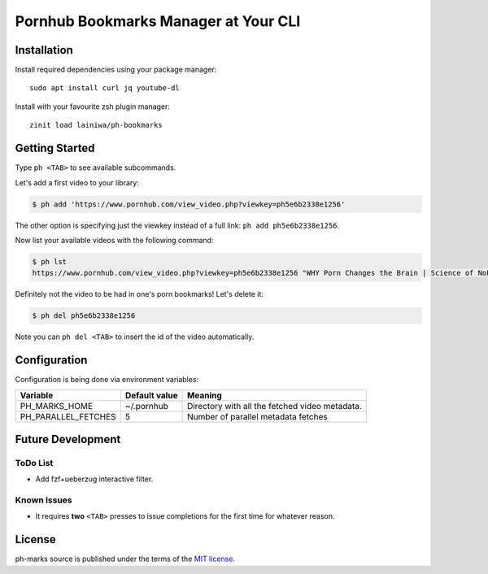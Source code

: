 
=====================================
Pornhub Bookmarks Manager at Your CLI
=====================================


Installation
############

Install required dependencies using your package manager::

    sudo apt install curl jq youtube-dl

Install with your favourite zsh plugin manager::

    zinit load lainiwa/ph-bookmarks


Getting Started
###############

Type ``ph <TAB>`` to see available subcommands.

Let's add a first video to your library:

.. code-block:: console

    $ ph add 'https://www.pornhub.com/view_video.php?viewkey=ph5e6b2338e1256'

The other option is specifying just the viewkey
instead of a full link: ``ph add ph5e6b2338e1256``.

Now list your available videos with the following command:

.. code-block:: console

    $ ph lst
    https://www.pornhub.com/view_video.php?viewkey=ph5e6b2338e1256 "WHY Porn Changes the Brain | Science of NoFap [SFW]"

Definitely not the video to be had in one's porn bookmarks! Let's delete it:

.. code-block:: console

    $ ph del ph5e6b2338e1256

Note you can ``ph del <TAB>`` to insert the id of the video automatically.

Configuration
#############

Configuration is being done via environment variables:

+---------------------+----------------+-------------------------+
| Variable            |  Default value | Meaning                 |
+=====================+================+=========================+
| PH_MARKS_HOME       | ~/.pornhub     | Directory with all the  |
|                     |                | fetched video metadata. |
+---------------------+----------------+-------------------------+
| PH_PARALLEL_FETCHES | 5              | Number of parallel      |
|                     |                | metadata fetches        |
+---------------------+----------------+-------------------------+


Future Development
##################

ToDo List
=========

* Add fzf+ueberzug interactive filter.

Known Issues
============

* It requires **two** ``<TAB>`` presses to issue completions for the first time for whatever reason.


License
#######
ph-marks source is published under the terms of the `MIT license <LICENSE>`_.
